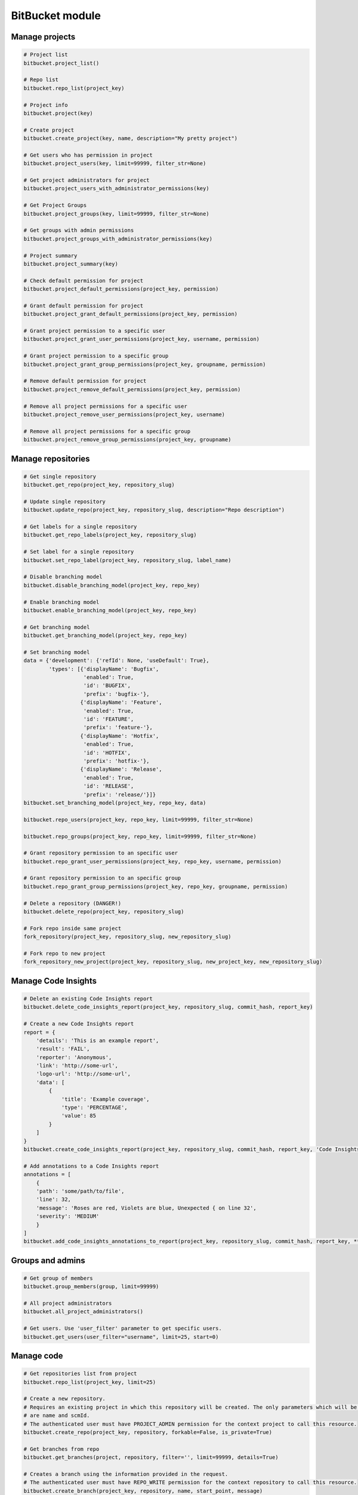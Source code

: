 BitBucket module
================

Manage projects
---------------

.. code-block:: python

    # Project list
    bitbucket.project_list()

    # Repo list
    bitbucket.repo_list(project_key)

    # Project info
    bitbucket.project(key)

    # Create project
    bitbucket.create_project(key, name, description="My pretty project")

    # Get users who has permission in project
    bitbucket.project_users(key, limit=99999, filter_str=None)

    # Get project administrators for project
    bitbucket.project_users_with_administrator_permissions(key)

    # Get Project Groups
    bitbucket.project_groups(key, limit=99999, filter_str=None)

    # Get groups with admin permissions
    bitbucket.project_groups_with_administrator_permissions(key)

    # Project summary
    bitbucket.project_summary(key)

    # Check default permission for project
    bitbucket.project_default_permissions(project_key, permission)

    # Grant default permission for project
    bitbucket.project_grant_default_permissions(project_key, permission)

    # Grant project permission to a specific user
    bitbucket.project_grant_user_permissions(project_key, username, permission)

    # Grant project permission to a specific group
    bitbucket.project_grant_group_permissions(project_key, groupname, permission)

    # Remove default permission for project
    bitbucket.project_remove_default_permissions(project_key, permission)

    # Remove all project permissions for a specific user
    bitbucket.project_remove_user_permissions(project_key, username)

    # Remove all project permissions for a specific group
    bitbucket.project_remove_group_permissions(project_key, groupname)

Manage repositories
-------------------

.. code-block:: python

    # Get single repository
    bitbucket.get_repo(project_key, repository_slug)

    # Update single repository
    bitbucket.update_repo(project_key, repository_slug, description="Repo description")

    # Get labels for a single repository
    bitbucket.get_repo_labels(project_key, repository_slug)

    # Set label for a single repository
    bitbucket.set_repo_label(project_key, repository_slug, label_name)

    # Disable branching model
    bitbucket.disable_branching_model(project_key, repo_key)

    # Enable branching model
    bitbucket.enable_branching_model(project_key, repo_key)

    # Get branching model
    bitbucket.get_branching_model(project_key, repo_key)

    # Set branching model
    data = {'development': {'refId': None, 'useDefault': True},
            'types': [{'displayName': 'Bugfix',
                       'enabled': True,
                       'id': 'BUGFIX',
                       'prefix': 'bugfix-'},
                      {'displayName': 'Feature',
                       'enabled': True,
                       'id': 'FEATURE',
                       'prefix': 'feature-'},
                      {'displayName': 'Hotfix',
                       'enabled': True,
                       'id': 'HOTFIX',
                       'prefix': 'hotfix-'},
                      {'displayName': 'Release',
                       'enabled': True,
                       'id': 'RELEASE',
                       'prefix': 'release/'}]}
    bitbucket.set_branching_model(project_key, repo_key, data)

    bitbucket.repo_users(project_key, repo_key, limit=99999, filter_str=None)

    bitbucket.repo_groups(project_key, repo_key, limit=99999, filter_str=None)

    # Grant repository permission to an specific user
    bitbucket.repo_grant_user_permissions(project_key, repo_key, username, permission)

    # Grant repository permission to an specific group
    bitbucket.repo_grant_group_permissions(project_key, repo_key, groupname, permission)

    # Delete a repository (DANGER!)
    bitbucket.delete_repo(project_key, repository_slug)

    # Fork repo inside same project
    fork_repository(project_key, repository_slug, new_repository_slug)

    # Fork repo to new project
    fork_repository_new_project(project_key, repository_slug, new_project_key, new_repository_slug)

Manage Code Insights
--------------------

.. code-block:: python

    # Delete an existing Code Insights report
    bitbucket.delete_code_insights_report(project_key, repository_slug, commit_hash, report_key)

    # Create a new Code Insights report
    report = {
        'details': 'This is an example report',
        'result': 'FAIL',
        'reporter': 'Anonymous',
        'link': 'http://some-url',
        'logo-url': 'http://some-url',
        'data': [
            {
                'title': 'Example coverage',
                'type': 'PERCENTAGE',
                'value': 85
            }
        ]
    }
    bitbucket.create_code_insights_report(project_key, repository_slug, commit_hash, report_key, 'Code Insights Report', **report)

    # Add annotations to a Code Insights report
    annotations = [
        {
        'path': 'some/path/to/file',
        'line': 32,
        'message': 'Roses are red, Violets are blue, Unexpected { on line 32',
        'severity': 'MEDIUM'
        }
    ]
    bitbucket.add_code_insights_annotations_to_report(project_key, repository_slug, commit_hash, report_key, **annotations)

Groups and admins
-----------------

.. code-block:: python

    # Get group of members
    bitbucket.group_members(group, limit=99999)

    # All project administrators
    bitbucket.all_project_administrators()

    # Get users. Use 'user_filter' parameter to get specific users.
    bitbucket.get_users(user_filter="username", limit=25, start=0)

Manage code
-----------

.. code-block:: python

    # Get repositories list from project
    bitbucket.repo_list(project_key, limit=25)

    # Create a new repository.
    # Requires an existing project in which this repository will be created. The only parameters which will be used
    # are name and scmId.
    # The authenticated user must have PROJECT_ADMIN permission for the context project to call this resource.
    bitbucket.create_repo(project_key, repository, forkable=False, is_private=True)

    # Get branches from repo
    bitbucket.get_branches(project, repository, filter='', limit=99999, details=True)

    # Creates a branch using the information provided in the request.
    # The authenticated user must have REPO_WRITE permission for the context repository to call this resource.
    bitbucket.create_branch(project_key, repository, name, start_point, message)

    # Delete branch from related repo
    bitbucket.delete_branch(project, repository, name, end_point=None)

    # Get pull requests
    bitbucket.get_pull_requests(project, repository, state='OPEN', order='newest', limit=100, start=0)

    # Get pull request activities
    bitbucket.get_pull_requests_activities(project, repository, pull_request_id)

    # Get pull request changes
    bitbucket.get_pull_requests_changes(project, repository, pull_request_id)

    # Get pull request commits
    bitbucket.get_pull_requests_commits(project, repository, pull_request_id)

    # Add comment into pull request
    bitbucket.add_pull_request_comment(project, repository, pull_request_id, text)

    # Reply to a comment of a pull request
    bitbucket.add_pull_request_comment(project, repository, pull_request_id, text, parent_id=None)

    # Create a new pull request between two branches.
    bitbucket.open_pull_request(source_project, source_repo, dest_project, dest_repo, source_branch, destination_branch, title, description)

    # Create a new pull request between two branches with one reviewer
    bitbucket.open_pull_request(source_project, source_repo, dest_project, dest_repo, source_branch, destination_branch, title, description, reviewers='name')

    # Create a new pull request between two branches with multiple reviewers.
    bitbucket.open_pull_request(source_project, source_repo, dest_project, dest_repo, source_branch, destination_branch, title, description, reviewers=['name1', 'name2'])

    # Delete a pull request
    bitbucket.delete_pull_request(project, repository, pull_request_id, pull_request_version)

    # Get tags for related repo
    bitbucket.get_tags(project, repository, filter='', limit=99999)

    # Get project tags
    # The authenticated user must have REPO_READ permission for the context repository to call this resource
    bitbucket.get_project_tags(project, repository, tag_name)

    # Set tag
    # The authenticated user must have REPO_WRITE permission for the context repository to call this resource
    bitbucket.set_tag(project, repository, tag_name, commit_revision, description=None)

    # Delete tag
    # The authenticated user must have REPO_WRITE permission for the context repository to call this resource
    bitbucket.delete_tag(project, repository, tag_name)

    # Get diff
    bitbucket.get_diff(project, repository, path, hash_oldest, hash_newest)

    # Get commit list from repo
    bitbucket.get_commits(project, repository, hash_oldest, hash_newest, limit=99999)

    # Get change log between 2 refs
    bitbucket.get_changelog(project, repository, ref_from, ref_to, limit=99999)

    # Get raw content of the file from repo
    bitbucket.get_content_of_file(project, repository, filename, at=None, markup=None)
    """
        Retrieve the raw content for a file path at a specified revision.
        The authenticated user must have REPO_READ permission for the specified repository to call this resource.
    """

Branch permissions
------------------

.. code-block:: python

    # Set branches permissions
    bitbucket.set_branches_permissions(project_key, multiple_permissions=False, matcher_type=None, matcher_value=None, permission_type=None, repository_slug=None, except_users=[], except_groups=[], except_access_keys=[], start=0, limit=25)

    # Delete a single branch permission by permission id
    bitbucket.delete_branch_permission(project_key, permission_id, repository_slug=None)

    # Get a single branch permission by permission id
    bitbucket.get_branch_permission(project_key, permission_id, repository_slug=None)

Pull Request management
-----------------------

.. code-block:: python

    # Decline pull request
    bitbucket.decline_pull_request(project_key, repository, pr_id, pr_version)

    # Check if pull request can be merged
    bitbucket.is_pull_request_can_be_merged(project_key, repository, pr_id)

    # Merge pull request
    bitbucket.merge_pull_request(project_key, repository, pr_id, pr_version)

    # Reopen pull request
    bitbucket.reopen_pull_request(project_key, repository, pr_id, pr_version)

Conditions-Reviewers management
-------------------------------

.. code-block:: python

    # Get all project conditions with reviewers list for specific project
    bitbucket.get_project_conditions(project_key)

    # Get a project condition with reviewers list for specific project
    bitbucket.get_project_condition(project_key, id_condition)

    # Create project condition with reviewers for specific project
    # :example condition: '{"sourceMatcher":{"id":"any","type":{"id":"ANY_REF"}},"targetMatcher":{"id":"refs/heads/master","type":{"id":"BRANCH"}},"reviewers":[{"id": 12}],"requiredApprovals":"0"}'
    bitbucket.create_project_condition(project_key, condition)

    # Update a project condition with reviewers for specific project
    # :example condition: '{"sourceMatcher":{"id":"any","type":{"id":"ANY_REF"}},"targetMatcher":{"id":"refs/heads/master","type":{"id":"BRANCH"}},"reviewers":[{"id": 12}],"requiredApprovals":"0"}'
    bitbucket.update_project_condition(project_key, condition, id_condition)

    # Delete a project condition for specific project
    bitbucket.delete_project_condition(project_key, id_condition)

    # Get all repository conditions with reviewers list for specific repository in project
    bitbucket.get_repo_conditions(project_key, repo_key)

    # Get repository conditions with reviewers list only only conditions type PROJECT for specific repository in project
    bitbucket.get_repo_project_conditions(project_key, repo_key)

    # Get repository conditions with reviewers list only conditions type REPOSITORY for specific repository in project
    bitbucket.get_repo_repo_conditions(project_key, repo_key)

    # Get a project condition with reviewers list for specific repository in project
    bitbucket.get_repo_condition(project_key, repo_key, id_condition)

    # Create project condition with reviewers for specific repository in project
    # :example condition: '{"sourceMatcher":{"id":"any","type":{"id":"ANY_REF"}},"targetMatcher":{"id":"refs/heads/master","type":{"id":"BRANCH"}},"reviewers":[{"id": 12}],"requiredApprovals":"0"}'
    bitbucket.create_repo_condition(project_key, repo_key, condition)

    # Update a project condition with reviewers for specific repository in project
    # :example condition: '{"sourceMatcher":{"id":"any","type":{"id":"ANY_REF"}},"targetMatcher":{"id":"refs/heads/master","type":{"id":"BRANCH"}},"reviewers":[{"id": 12}],"requiredApprovals":"0"}'
    bitbucket.update_repo_condition(project_key, repo_key, condition, id_condition)

    # Delete a project condition for specific repository in project
    bitbucket.delete_repo_condition(project_key, repo_key, id_condition)

Bitbucket Cloud
---------------

.. code-block:: python

    # Get a list of workplaces:
    cloud.workspaces.each()

    # Get a single workplace by workplace slug
    workplace = cloud.workspaces.get(workspace_slug)

    # Get a list of permissions in a workspace (this may not work depending on the size of your workspace)
    workplace.permissions.each():

    # Get a list of repository permissions in a workspace (this may not work depending on the size of your workspace)
    workplace.permissions.repositories():

    # Get a single repository permissions in a workspace
    workplace.permissions.repositories(repo_slug):

    # Get a list of projects in a workspace
    workplace.projects.each():

    # Get a single project from a workplace by project key
    project = workplace.projects.get(project_key)

    # Get a list of repos from a project
    project.repositories.each():

    # Get a repository
    repository = workplace.repositories.get(repository_slug)

    # Get a list of deployment environments from a repository
    repository.deployment_environments.each():

    # Get a single deployment environment from a repository by deployment environment key
    deployment_environment = repository.deployment_environments.get(deployment_environment_key)

    # Get a list of deployment environment variables from a deployment environment
    deployment_environment_variables = deployment_environment.deployment_environment_variables.each():

    # Create a new deployment environment variable with a name of 'KEY', value of 'VALUE' and is not secured.
    new_deployment_environment_variable = deployment_environment.deployment_environment_variables.create("KEY", "VALUE", False)

    # Update the 'key' field of repository_variable
    updated_deployment_environment_variable = new_deployment_environment_variable.update(key="UPDATED_DEPLOYMENT_ENVIRONMENT_VARIABLE_KEY")

    # Update the 'value' field of repository_variable
    updated_deployment_environment_variable = new_deployment_environment_variable.update(value="UPDATED_DEPLOYMENT_ENVIRONMENT_VARIABLE_VALUE")

    # Delete deployment environment variable
    updated_deployment_environment_variable.delete()

    # Get a list of group permissions from a repository
    repository.group_permissions.each():

    # Get a single group permission from a repository by group slug
    repository.group_permissions.get(group_slug)

    # Get a list of repository variables from a repository
    repository.repository_variables.each():

    # Get a single repository variable from a repository by repository variable key
    repository_variable = repository.repository_variables.get(repository_variable_key)

    # Create a new repository variable with a name of 'KEY', value of 'VALUE' and is not secured.
    new_repository_variable = repository.repository_variables.create("KEY", "VALUE", False)

    # Update the 'key' field of repository_variable
    updated_repository_variable = repository_variable.update(key="UPDATED_REPOSITORY_VARIABLE_KEY")

    # Update the 'value' field of repository_variable
    updated_repository_variable = repository_variable.update(value="UPDATED_REPOSITORY_VARIABLE_VALUE")

    # Delete repository_variable
    repository_variable.delete()

Pipelines management
--------------------

.. code-block:: python

    # Object oriented:
        # Get the repository first
        r = cloud.workspaces.get(workspace).repositories.get(repository)

        # Get first ten Pipelines results for repository
        r.pipelines.each()

        # Get twenty last Pipelines results for repository
        r.pipelines.each(sort="-created_on", pagelen=20)

        # Trigger default Pipeline on the latest revision of the master branch
        r.pipelines.trigger()

        # Trigger default Pipeline on the latest revision of the develop branch
        r.pipelines.trigger(branch="develop")

        # Trigger default Pipeline on a specific revision of the develop branch
        r.pipelines.trigger(branch="develop", revision="<40-char hash>")

        # Trigger specific Pipeline on a specific revision of the master branch
        r.pipelines.trigger(revision="<40-char hash>", name="style-check")

        # Get specific Pipeline by UUID
        pl = r.pipelines.get("{7d6c327d-6336-4721-bfeb-c24caf25045c}")

        # Stop specific Pipeline by UUID
        pl.stop()

        # Get steps of Pipeline specified by UUID
        pl.steps()

        # Get step of Pipeline specified by UUIDs
        s = pl.step("{56d2d8af-6526-4813-a22c-733ec6ecabf3}")

        # Get log of step of Pipeline specified by UUIDs
        s.log()

    # or function oriented:
        # Get most recent Pipelines results for repository
        bitbucket.get_pipelines(workspace, repository)

        # Trigger default Pipeline on the latest revision of the master branch
        bitbucket.trigger_pipeline(workspace, repository)

        # Trigger default Pipeline on the latest revision of the develop branch
        bitbucket.trigger_pipeline(workspace, repository, branch="develop")

        # Trigger default Pipeline on a specific revision of the develop branch
        bitbucket.trigger_pipeline(workspace, repository, branch="develop", revision="<40-char hash>")

        # Trigger specific Pipeline on a specific revision of the master branch
        bitbucket.trigger_pipeline(workspace, repository, revision="<40-char hash>", name="style-check")

        # Get specific Pipeline by UUID
        bitbucket.get_pipeline(workspace, repository, "{7d6c327d-6336-4721-bfeb-c24caf25045c}")

        # Stop specific Pipeline by UUID
        bitbucket.stop_pipeline(workspace, repository, "{7d6c327d-6336-4721-bfeb-c24caf25045c}")

        # Get steps of Pipeline specified by UUID
        bitbucket.get_pipeline_steps(workspace, repository, "{7d6c327d-6336-4721-bfeb-c24caf25045c}")

        # Get step of Pipeline specified by UUIDs
        bitbucket.get_pipeline_step(workspace, repository, "{7d6c327d-6336-4721-bfeb-c24caf25045c}", "{56d2d8af-6526-4813-a22c-733ec6ecabf3}")

        # Get log of step of Pipeline specified by UUIDs
        bitbucket.get_pipeline_step_log(workspace, repository, "{7d6c327d-6336-4721-bfeb-c24caf25045c}", "{56d2d8af-6526-4813-a22c-733ec6ecabf3}")

Manage issues
-------------

.. code-block:: python

    # Object oriented:
        # Get the repository first
        r = cloud.workspaces.get(workspace).repositories.get(repository)

        # Get all tracked issues
        r.issues.each()

        # Get all unassigned issues and sort them by priority
        r.issues.get(sort_by="priority", query='assignee = null')

        # Create a new issue of kind 'enhancement' and priority 'minor'
        r.issues.create("New idea", "How about this", kind="enhancement", priority="minor")

        # Update the 'priority' field of the issue 42
        r.issues.get(42).priority = "blocker"

        # Mark issue 42 as resolved
        r.issues.get(42).state = "resolved"

        # Get information about issue 1
        i = r.issues.get(1)

        # Delete issue 123
        r.issues.get(123).delete()

    # or function oriented:
        # Get all tracked issues
        bitbucket.get_issues(workspace, repository)

        # Get all unassigned issues and sort them by priority
        bitbucket.get_issues(workspace, repository, sort_by="priority", query='assignee = null')

        # Create a new issue
        bitbucket.create_issue(workspace, repository, "The title", "The description")

        # Create a new issue of kind 'enhancement' and priority 'minor'
        bitbucket.create_issue(workspace, repository, "New idea", "How about this", kind="enhancement", priority="minor")

        # Update the 'priority' field of the issue 42
        bitbucket.update_issue(workspace, repository, 42, priority="blocker")

        # Mark issue 42 as resolved
        bitbucket.update_issue(workspace, repository, 42, state="resolved")

        # Get information about issue 1
        bitbucket.get_issue(workspace, repository, 1)

        # Delete issue 123
        bitbucket.delete_issue(workspace, repository, 123)
